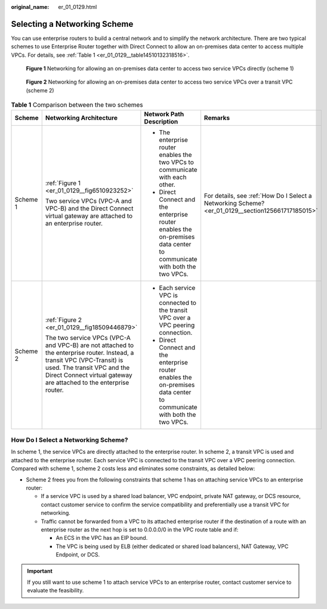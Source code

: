 :original_name: er_01_0129.html

.. _er_01_0129:

Selecting a Networking Scheme
=============================

You can use enterprise routers to build a central network and to simplify the network architecture. There are two typical schemes to use Enterprise Router together with Direct Connect to allow an on-premises data center to access multiple VPCs. For details, see :ref:`Table 1 <er_01_0129__table14510132318516>`.

.. _er_01_0129__fig6510923252:

.. figure:: /_static/images/en-us_image_0000002245898521.png
   :alt: **Figure 1** Networking for allowing an on-premises data center to access two service VPCs directly (scheme 1)

   **Figure 1** Networking for allowing an on-premises data center to access two service VPCs directly (scheme 1)

.. _er_01_0129__fig18509446879:

.. figure:: /_static/images/en-us_image_0000002210980342.png
   :alt: **Figure 2** Networking for allowing an on-premises data center to access two service VPCs over a transit VPC (scheme 2)

   **Figure 2** Networking for allowing an on-premises data center to access two service VPCs over a transit VPC (scheme 2)

.. _er_01_0129__table14510132318516:

.. table:: **Table 1** Comparison between the two schemes

   +-----------------+-------------------------------------------------------------------------------------------------------------------------------------------------------------------------------------------------------------------------------+------------------------------------------------------------------------------------------------------------------------+---------------------------------------------------------------------------------------------------+
   | Scheme          | Networking Architecture                                                                                                                                                                                                       | Network Path Description                                                                                               | Remarks                                                                                           |
   +=================+===============================================================================================================================================================================================================================+========================================================================================================================+===================================================================================================+
   | Scheme 1        | :ref:`Figure 1 <er_01_0129__fig6510923252>`                                                                                                                                                                                   | -  The enterprise router enables the two VPCs to communicate with each other.                                          | For details, see :ref:`How Do I Select a Networking Scheme? <er_01_0129__section125661717185015>` |
   |                 |                                                                                                                                                                                                                               | -  Direct Connect and the enterprise router enables the on-premises data center to communicate with both the two VPCs. |                                                                                                   |
   |                 | Two service VPCs (VPC-A and VPC-B) and the Direct Connect virtual gateway are attached to an enterprise router.                                                                                                               |                                                                                                                        |                                                                                                   |
   +-----------------+-------------------------------------------------------------------------------------------------------------------------------------------------------------------------------------------------------------------------------+------------------------------------------------------------------------------------------------------------------------+---------------------------------------------------------------------------------------------------+
   | Scheme 2        | :ref:`Figure 2 <er_01_0129__fig18509446879>`                                                                                                                                                                                  | -  Each service VPC is connected to the transit VPC over a VPC peering connection.                                     |                                                                                                   |
   |                 |                                                                                                                                                                                                                               | -  Direct Connect and the enterprise router enables the on-premises data center to communicate with both the two VPCs. |                                                                                                   |
   |                 | The two service VPCs (VPC-A and VPC-B) are not attached to the enterprise router. Instead, a transit VPC (VPC-Transit) is used. The transit VPC and the Direct Connect virtual gateway are attached to the enterprise router. |                                                                                                                        |                                                                                                   |
   +-----------------+-------------------------------------------------------------------------------------------------------------------------------------------------------------------------------------------------------------------------------+------------------------------------------------------------------------------------------------------------------------+---------------------------------------------------------------------------------------------------+

.. _er_01_0129__section125661717185015:

How Do I Select a Networking Scheme?
------------------------------------

In scheme 1, the service VPCs are directly attached to the enterprise router. In scheme 2, a transit VPC is used and attached to the enterprise router. Each service VPC is connected to the transit VPC over a VPC peering connection. Compared with scheme 1, scheme 2 costs less and eliminates some constraints, as detailed below:

-  Scheme 2 frees you from the following constraints that scheme 1 has on attaching service VPCs to an enterprise router:

   -  If a service VPC is used by a shared load balancer, VPC endpoint, private NAT gateway, or DCS resource, contact customer service to confirm the service compatibility and preferentially use a transit VPC for networking.
   -  Traffic cannot be forwarded from a VPC to its attached enterprise router if the destination of a route with an enterprise router as the next hop is set to 0.0.0.0/0 in the VPC route table and if:

      -  An ECS in the VPC has an EIP bound.
      -  The VPC is being used by ELB (either dedicated or shared load balancers), NAT Gateway, VPC Endpoint, or DCS.

.. important::

   If you still want to use scheme 1 to attach service VPCs to an enterprise router, contact customer service to evaluate the feasibility.
